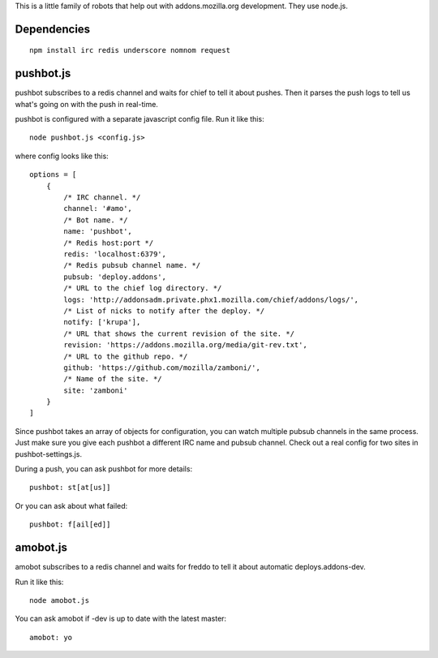 This is a little family of robots that help out with addons.mozilla.org
development. They use node.js.

Dependencies
============

::

    npm install irc redis underscore nomnom request


pushbot.js
==========

pushbot subscribes to a redis channel and waits for chief to tell it about
pushes. Then it parses the push logs to tell us what's going on with the push in
real-time.

pushbot is configured with a separate javascript config file. Run it like this::

    node pushbot.js <config.js>

where config looks like this::

    options = [
        {
            /* IRC channel. */
            channel: '#amo',
            /* Bot name. */
            name: 'pushbot',
            /* Redis host:port */
            redis: 'localhost:6379',
            /* Redis pubsub channel name. */
            pubsub: 'deploy.addons',
            /* URL to the chief log directory. */
            logs: 'http://addonsadm.private.phx1.mozilla.com/chief/addons/logs/',
            /* List of nicks to notify after the deploy. */
            notify: ['krupa'],
            /* URL that shows the current revision of the site. */
            revision: 'https://addons.mozilla.org/media/git-rev.txt',
            /* URL to the github repo. */
            github: 'https://github.com/mozilla/zamboni/',
            /* Name of the site. */
            site: 'zamboni'
        }
    ]

Since pushbot takes an array of objects for configuration, you can watch
multiple pubsub channels in the same process. Just make sure you give each
pushbot a different IRC name and pubsub channel. Check out a real config for two
sites in pushbot-settings.js.

During a push, you can ask pushbot for more details::

    pushbot: st[at[us]]

Or you can ask about what failed::

    pushbot: f[ail[ed]]


amobot.js
=========

amobot subscribes to a redis channel and waits for freddo to tell it about
automatic deploys.addons-dev.

Run it like this::

    node amobot.js

You can ask amobot if -dev is up to date with the latest master::

    amobot: yo
